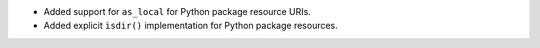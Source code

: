 * Added support for ``as_local`` for Python package resource URIs.
* Added explicit ``isdir()`` implementation for Python package resources.
